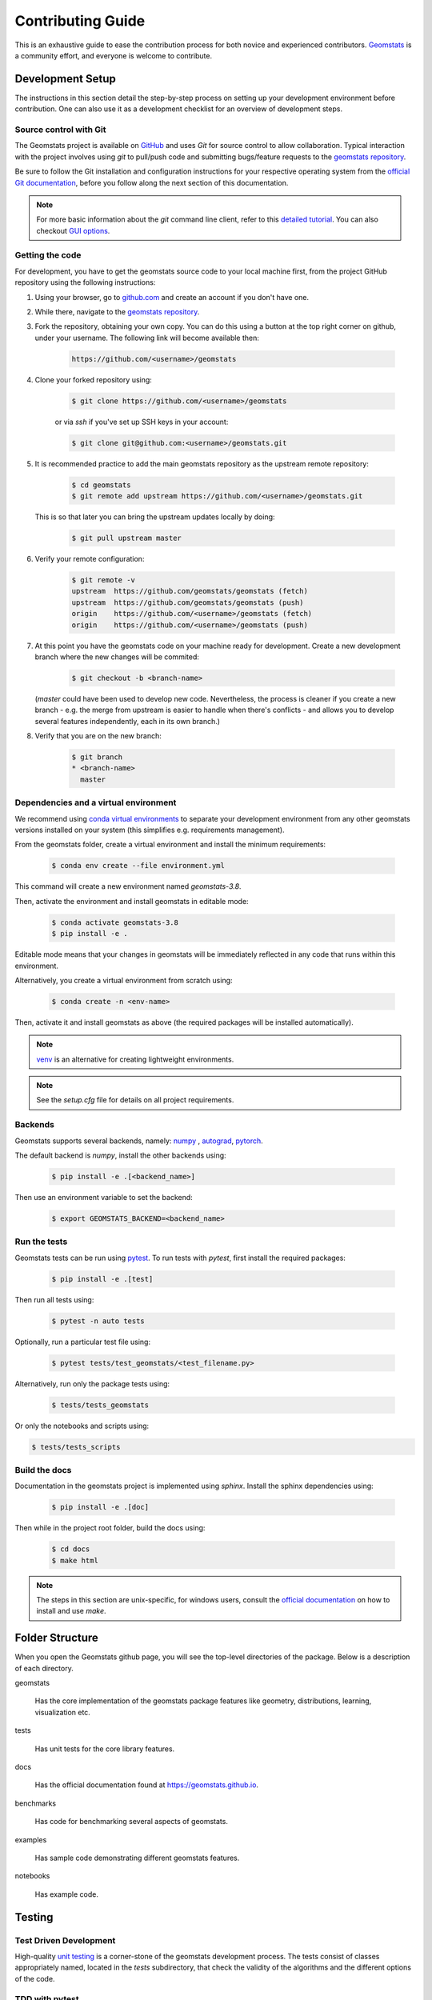 .. _contributing:

==================
Contributing Guide
==================

This is an exhaustive guide to ease the contribution
process for both novice and experienced contributors.
`Geomstats <https://github.com/geomstats/geomstats>`_ is a 
community effort, and everyone is welcome to contribute.


.. _dev-setup:

Development Setup
=================

The instructions in this section detail the step-by-step
process on setting up your development environment before
contribution. One can also use it as a development checklist
for an overview of development steps.


.. _source-control:

Source control with Git
-----------------------

The Geomstats project is available on `GitHub <https://github.com/geomstats/geomstats>`_ and uses `Git` for source control to allow collaboration.
Typical interaction with the project involves using `git` to pull/push code and 
submitting bugs/feature requests to the `geomstats repository <https://github.com/geomstats/geomstats>`_.

Be sure to follow the Git installation and configuration instructions for your
respective operating system from the 
`official Git documentation <https://git-scm.com/book/en/v2/Getting-Started-Installing-Git>`_, 
before you follow along the next section of this documentation.

.. note::
   For more basic information about the `git` command line client, refer to 
   this `detailed tutorial <https://docs.github.com/en/get-started/using-git/about-git>`_.
   You can also checkout `GUI options <https://git-scm.com/downloads/guis/>`_.


.. _getting-the-code:

Getting the code
-----------------

For development, you have to get the geomstats source code to your local machine first,
from the project GitHub repository using the following instructions:

#. Using your browser, go to `github.com <https://github.com>`_ and create an account if you don't have one.

#. While there, navigate to the `geomstats repository <https://github.com/geomstats/geomstats>`_.

#. Fork the repository, obtaining your own copy. You can do this  using a button at the top right corner on github, under your username. The following link will become available then:

    .. code-block:: bash

      https://github.com/<username>/geomstats
   

#. Clone your forked repository using:

    .. code-block:: bash

      $ git clone https://github.com/<username>/geomstats

    or via `ssh` if you've set up SSH keys in your account:

    .. code-block:: bash

      $ git clone git@github.com:<username>/geomstats.git


#. It is recommended practice to add the main geomstats repository as the upstream remote repository:

    .. code-block:: bash

      $ cd geomstats
      $ git remote add upstream https://github.com/<username>/geomstats.git

   This is so that later you can bring the upstream updates locally by doing:

       .. code-block:: bash

          $ git pull upstream master


#. Verify your remote configuration:

    .. code-block:: bash

      $ git remote -v
      upstream	https://github.com/geomstats/geomstats (fetch)
      upstream	https://github.com/geomstats/geomstats (push)
      origin	https://github.com/<username>/geomstats (fetch)
      origin	https://github.com/<username>/geomstats (push)


#. | At this point you have the geomstats code on your machine ready for development. Create a new development branch where the new changes will be commited:

    .. code-block:: bash

      $ git checkout -b <branch-name>
   
   (`master` could have been used to develop new code. Nevertheless, the process is cleaner if you create a new branch - e.g. the merge from upstream is easier to handle when there's conflicts - and allows you to develop several features independently, each in its own branch.)

#. Verify that you are on the new branch:

    .. code-block:: bash

      $ git branch
      * <branch-name>
        master


.. _dependencies

Dependencies and a virtual environment
---------------------------------------

We recommend using `conda virtual environments <https://docs.conda.io/projects/conda/en/latest/user-guide/tasks/manage-environments.html>`_ to separate your development environment from any other geomstats versions installed on your system (this simplifies e.g. requirements management). 

From the geomstats folder, create a virtual environment and install the minimum requirements:

    .. code-block:: bash

      $ conda env create --file environment.yml

This command will create a new environment named `geomstats-3.8`.


Then, activate the environment and install geomstats in editable mode:

  .. code-block:: bash

    $ conda activate geomstats-3.8
    $ pip install -e .


Editable mode means that your changes in geomstats will be immediately reflected in any code that runs within this environment.


Alternatively, you create a virtual environment from scratch using:

    .. code-block:: bash

      $ conda create -n <env-name>


Then, activate it and install geomstats as above (the required packages will be installed automatically).


.. note::
  `venv <https://docs.python.org/3/library/venv.html>`_ is an alternative for creating lightweight environments.


.. note::
   See the `setup.cfg` file for details on all project requirements.


.. _backends-dev

Backends
--------

Geomstats supports several backends, namely: `numpy <https://numpy.org/doc/>`_ , 
`autograd <https://autograd.readthedocs.io/en/latest/>`_,
`pytorch <https://pytorch.org/docs/stable/index.html>`_.

The default backend is `numpy`, install the other backends using:

    .. code-block:: bash  

      $ pip install -e .[<backend_name>]

Then use an environment variable to set the backend:

    .. code-block:: bash

      $ export GEOMSTATS_BACKEND=<backend_name>


.. _run tests

Run the tests
--------------

Geomstats tests can be run using `pytest <https://docs.pytest.org/en/7.1.x/>`_.
To run tests with `pytest`, first install the required packages:

    .. code-block:: bash 

      $ pip install -e .[test]


Then run all tests using:

    .. code-block:: bash 

      $ pytest -n auto tests


Optionally, run a particular test file using:

    .. code-block:: bash 

      $ pytest tests/test_geomstats/<test_filename.py>


Alternatively, run only the package tests using:

   .. code-block:: bash 

         $ tests/tests_geomstats


Or only the notebooks and scripts using:

.. code-block:: bash 

         $ tests/tests_scripts


.. _build-the-docs:

Build the docs
--------------

Documentation in the geomstats project is implemented using `sphinx`.
Install the sphinx dependencies using:

    .. code-block:: bash 

      $ pip install -e .[doc]

Then while in the project root folder, build the docs using:

    .. code-block:: bash 

      $ cd docs
      $ make html


.. note::

  The steps in this section are unix-specific, for windows users, consult the `official documentation <http://gnuwin32.sourceforge.net/packages/make.htm>`_ on how to install and use `make`.


Folder Structure
=================

When you open the Geomstats github page, you will see the top-level directories of the package. 
Below is a description of each directory.

geomstats

  Has the core implementation of the geomstats package features like 
  geometry, distributions, learning, visualization etc.

tests

  Has unit tests for the core library features.

docs

  Has the official documentation found at https://geomstats.github.io.

benchmarks

  Has code for benchmarking several aspects of geomstats.

examples

  Has sample code demonstrating different geomstats features.

notebooks

  Has example code.


Testing
========

Test Driven Development
-------------------------

High-quality `unit testing <https://en.wikipedia.org/wiki/Unit_testing>`_
is a corner-stone of the geomstats development process.
The tests consist of classes appropriately named, located in the `tests`
subdirectory, that check the validity of the algorithms and the
different options of the code.


TDD with pytest
-----------------

Geomstats uses the `pytest` Python tool for testing different functions and features.
Install the test requirements using:

    .. code-block:: bash 

      $ pip install -e .[test]

By convention all test functions should be located in files with file names
that start with `test_`. For example a unit test that exercises the Python
addition functionality can be written as follows:

    .. code-block:: bash 

      # test_add.py

      def add(x, y):
         return x + y

      def test_capital_case():
         assert add(4, 5) == 9

Use an `assert` statement to check that the function under test returns
the correct output. Then run the test using:

    .. code-block:: bash 

      $ pytest test_add.py


.. _run-tests-geomstats

Writing tests for geomstats
----------------------------

For each function `my_fun` that you implement in a given `my_module.py`, 
you should add the corresponding test
function `test_my_fun` in the file `test_my_module.py`. 

We expect code coverage of new features to be at least 90%, which is 
automatically verified by the `codecov` software when you submit a PR. 
You should also add `test_my_fun_vect` tests to ensure that your code 
is vectorized.

Running tests
--------------

First, run the tests related to your changes. For example, if you changed
something in `geomstats/spd_matrices_space.py`, you can run tests by file name:

    .. code-block:: bash 

      $ pytest tests/tests_geomstats/test_spd_matrices.py

Then run the tests of the whole codebase to check that your feature is
not breaking anything:

    .. code-block:: bash 

      $ pytest tests/test_geomstats/

This way, further modifications on the code base are guaranteed
to be consistent with the desired behavior. Merging your PR 
should not break any test.


Workflow of a contribution 
===========================

The best way to start contributing is by finding a part of the project that is more familiar to you (e.g. a specific manifold or metric, a learning algoritgm, etc). Instead, if these concepts are new to you and you would like to contribute while learning, look at some of the existing issues.


.. _new-contributors:

Create or choose an issue for new contributors
----------------------------------------------

New contributors should look for the following tags when searching for issues.  We
strongly recommend that new contributors tackle `easy` issues first. This helps
the contributor become familiar with the contribution workflow, and for the core
devs to become acquainted with the contributor; besides, we frequently
underestimate how easy an issue is to solve!

.. topic:: good first issue tag

    A great way to start contributing to geomstats is to pick an item from
    the list of `good first issues
    <https://github.com/geomstats/geomstats/issues?q=is%3Aopen+is%3Aissue+label%3A%22good+first+issue%22>`_
    in the issue tracker. Resolving these issues will allow you to start contributing
    to the project without much prior knowledge. If you have already contributed
    to geomstats, you should look at easy issues instead.

.. topic:: starter project tag

    If you have already contributed to geomstats, another great way to contribute
    to geomstats is to pick an item from the list of `starter project
    <https://github.com/geomstats/geomstats/labels/starter%project>`_ in the issue
    tracker. Your assistance in this area will be greatly appreciated by the
    more experienced developers as it helps free up their time to concentrate on
    other issues.

.. topic:: help wanted tag

    We often use the help wanted tag to mark issues regardless of difficulty. Additionally,
    we use the help wanted tag to mark Pull Requests which have been abandoned
    by their original contributor and are available for someone to pick up where the original
    contributor left off. The list of issues with the help wanted tag can be found
    `here <https://github.com/geomstats/geomstats/labels/help%20wanted>`__ .

    Note that not all issues which need contributors will have this tag.


Making changes
---------------

The preferred way to contribute to geomstats is to fork the `main
repository <https://github.com/geomstats/geomstats/>`__ and submit a "pull request" (PR).

Follow the guidelines detailed in :ref:`getting-the-code` to setup the development environment.
Then, follow the next steps before submitting a PR:

#. Synchronize your master branch with the upstream master branch:

    .. code-block:: bash 

        $ git checkout master
        $ git pull upstream master

#. | Create a feature branch to hold your development changes:

    .. code-block:: bash 

        $ git checkout -b <branch-name>

#. Make changes.

#. When you're done editing, add changed files using ``git add`` and then ``git commit``:

    .. code-block:: bash 

       $ git add <modified_files>
       $ git commit -m "Add my feature"

   to record your changes. Your commit message should respect the `good
   commit messages guidelines <https://git-scm.com/book/en/v2/Distributed-Git-Contributing-to-a-Project>`_. (`How to Write a Git Commit Message <https://cbea.ms/git-commit/>`_ also provides good advice.)

   .. note::
      Before commit, make sure you have run the `black <https://github.com/psf/black>`_ and 
      `flake8 <https://github.com/PyCQA/flake8>`_ tools for proper code formatting.

   Then push the changes to your GitHub account with:

    .. code-block:: bash 

         $ git push origin <branch-name>

   Use the `-u` flag if the branch does not exist yet remotely.

#. Follow `these <https://help.github.com/articles/creating-a-pull-request-from-a-fork>`_
   instructions to create a pull request from your fork. This will send an
   email to the committers. You may want to consider sending an email to the
   mailing list hi@geomstats.ai for more visibility.

#. Repeat 3. and 4. following the reviewers requests. 


It is often helpful to keep your local feature branch synchronized with the
latest changes of the main geomstats repository. Bring remote changes locally:

    .. code-block:: bash 

      $ git checkout master
      $ git pull upstream master

And then merge them into your branch:

    .. code-block:: bash 

      $ git checkout <branch-name>
      $ git merge master


.. note::
   Refer to the
   `Git documentation related to resolving merge conflict using the command
   line <https://help.github.com/articles/resolving-a-merge-conflict-using-the-command-line/>`_.
   The `Git documentation <https://git-scm.com/documentation>`_ and
   http://try.github.io are excellent resources to get started with git,
   and understanding all of the commands shown here.

Pull Request Checklist
----------------------

In order to ease the reviewing process, we recommend that your contribution
complies with the following rules. The **bolded** ones are especially important:

#. **Give your pull request a helpful title.** This summarises what your
   contribution does. This title will often become the commit message once
   merged so it should summarise your contribution for posterity. In some
   cases `Fix <ISSUE TITLE>` is enough. `Fix #<ISSUE NUMBER>` is never a
   good title.

#. **Make sure that your code is** `vectorized
   <https://www.geeksforgeeks.org/vectorization-in-python/>`_. For vectorized matrix operations we recommend using the
   methods of the  `Matrices <https://github.com/geomstats/geomstats/blob/master/geomstats/geometry/matrices.py>`_
   class instead of lower level backend functions, as they are automatically vectorized.

#. **Submit your code with associated unit tests**. High-quality
   `unit testing <https://en.wikipedia.org/wiki/Unit_testing>`_
   is a corner-stone of the geomstats development process.
   The tests are functions appropriately named, located in the `tests`
   subdirectory, that check the validity of the algorithms and the
   different options of the code. For each function `my_fun` that you
   implement in a given `my_module.py`, you should add the corresponding test
   function `test_my_fun` in the file `test_my_module.py`. We expect code
   coverage of new features to be at least 90%, which is automatically verified
   by the `codecov` software when you submit a PR. You should also add
   `test_my_fun_vect` tests to ensure that your code is vectorized.

#. **Make sure your code passes all unit tests**. First,
   run the tests related to your changes. For example, if you changed
   something in `geomstats/spd_matrices_space.py`::

        $ pytest tests/tests_geomstats/test_spd_matrices.py

   and then run the tests of the whole codebase to check that your feature is
   not breaking any of them::

        $ pytest tests/

   This way, further modifications on the code base are guaranteed
   to be consistent with the desired behavior. Merging your PR should not break
   any test in any backend.

#. **Make sure that your PR follows Python international style guidelines**,
   `PEP8 <https://www.python.org/dev/peps/pep-0008>`_. The `flake8` package
   automatically checks for style violations when you
   submit your PR. We recommend installing flake8 with its plugins on your
   machine by running::

    $ pip install -e .[dev]

   Then before any commit, run::

    $ flake8 geomstats tests --config setup.cfg

   To prevent adding commits which fail to adhere to the PEP8 guidelines, we
   include a `pre-commit <https://pre-commit.com/>`_ config, which immediately
   invokes flake8 on all files staged for commit when running `git commit`. To
   enable the hook, simply run `pre-commit install` after installing
   `pre-commit` either manually via `pip` or as part of the development requirements.

   Please avoid reformatting parts of the file that your pull request doesn't
   change, as it distracts during code reviews.

#. **Make sure that your PR follows geomstats coding style and API** (see :ref:`coding-guidelines`). Ensuring style consistency throughout
   geomstats allows using tools to automatically parse the codebase,
   for example searching all instances where a given function is used,
   or use automatic find-and-replace during code's refactorizations. It
   also speeds up the code review and acceptance of PR, as the maintainers
   do not spend time getting used to new conventions and coding preferences.

#. **Make sure your code is properly documented**, and **make
   sure the documentation renders properly**. To build the documentation, please
   see our :ref:`contribute_documentation` guidelines. The plugin
   flake8-docstrings automatically checks that your the documentation follows
   our guidelines when you submit a PR.

#. Often pull requests resolve one or more other issues (or pull requests).
   If merging your pull request means that some other issues/PRs should
   be closed, you should `use keywords to create link to them
   <https://github.com/blog/1506-closing-issues-via-pull-requests/>`_
   (e.g., ``fixes #1234``; multiple issues/PRs are allowed as long as each
   one is preceded by a keyword). Upon merging, those issues/PRs will
   automatically be closed by GitHub. If your pull request is simply
   related to some other issues/PRs, create a link to them without using
   the keywords (e.g., ``see also #1234``).

#. PRs should often substantiate the change, through benchmarks of
   performance and efficiency or through examples of usage. Examples also
   illustrate the features and intricacies of the library to users. Have a
   look at other examples in the `examples/
   <https://github.com/geomstats/geomstats/tree/master/examples>`_
   subdirectory for reference. Examples should demonstrate why the new
   functionality is useful in practice and, if possible, compare it to other
   methods available in geomstats.

#. | **The user guide should also include expected time and space complexity**
    of the algorithm and scalability, e.g. "this algorithm can scale to a
    large number of samples > 100000, but does not scale in dimensionality:
    n_features is expected to be lower than 100".

#. **Each PR needs to be accepted by a core developer** before being merged.

You can also check our :ref:`code_review` to get an idea of what reviewers
will expect.

Bonus points for contributions that include a performance analysis with
a benchmark script and profiling output (please report on the mailing
list hi@geomstats.ai or on the GitHub issue).

.. note::

  The current state of the geomstats code base is not compliant with
  all of those guidelines, but we expect that enforcing those constraints
  on all new contributions will get the overall code base quality in the
  right direction.


Stalled Pull Requests
---------------------

As contributing a feature can be a lengthy process, some
pull requests appear inactive but unfinished. In such a case, taking
them over is a great service for the project.

A good etiquette to take over is:

* **Determine if a PR is stalled**

  * A pull request may have the label "stalled" or "help wanted" if we
    have already identified it as a candidate for other contributors.

  * To decide whether an inactive PR is stalled, ask the contributor if
    she/he plans to continue working on the PR in the near future.
    Failure to respond within 2 weeks with an activity that moves the PR
    forward suggests that the PR is stalled and will result in tagging
    that PR with "help wanted".

    Note that if a PR has received earlier comments on the contribution
    that have had no reply in a month, it is safe to assume that the PR
    is stalled and to shorten the wait time to one day.

* **Taking over a stalled PR**: To take over a PR, it is important to
  comment on the stalled PR that you are taking over and to link from the
  new PR to the old one. The new PR should be created by pulling from the
  old one.


.. _coding-guidelines:

Coding Style Guidelines
=======================

The following are some guidelines on how new code should be written. Of
course, there are special cases and there will be exceptions to these
rules. However, following these rules when submitting new code makes
the review easier so new code can be integrated in less time. Uniformly
formatted code makes it easier to share code ownership.

In addition to the PEP8 standards, geomstats follows the following
guidelines:

#. Use underscores to separate words in non class names: ``n_samples``
   rather than ``nsamples``.

#. Avoid single-character variable names. This prevents using automatic
   tools to find-and-replace code, as searching for ``x`` in geomstats
   will return the whole database. At least 3 characters are advised
   for a variable name.

#. Use meaningful function and variable names. The naming should help
   the maintainers reading faster through your code. Thus, ``my_array``,
   ``aaa``, ``result``, ``res`` are generally bad variable names,
   whereas ``rotation_vec`` or ``symmetric_mat`` read well.

#. Avoid comment in the code, the documentation goes in the docstrings.
   This allows the explanations to be included in the documentation
   generated automatically on the website. Furthermore, forbidding comments
   forces us to write clean code, and clean docstrings.

#. Follow geomstats' API. For example, points on manifolds are denoted
   ``point``, tangent vectors ``tangent_vec``, matrices ``mat``, exponential
   ``exp`` and logarithms ``log``.

#. Avoid multiple statements on one line. Divide complex computations on several
   lines. Prefer a line return after a control flow statement (``if``/``for``).

#. **Don't use** ``import *`` **in any case**. It is considered harmful
   by the `official Python recommendations
   <https://docs.python.org/2/howto/doanddont.html#from-module-import>`_.
   It makes the code harder to read as the origin of symbols is no
   longer explicitly referenced, but most important, it prevents
   using a static analysis tool like `pyflakes
   <https://divmod.readthedocs.io/en/latest/products/pyflakes.html>`_ to
   automatically find bugs in geomstats.

#. Avoid the use of ``import ... as`` and of ``from ... import foo, bar``,
   i.e. do not rename modules or modules' functions, because you would create
   objects living in several namespaces which creates confusion (see
   `Language Constructs You Should Not Use <https://docs.python.org/2/howto/doanddont.html#language-constructs-you-should-not-use>`_).
   Keeping the original namespace ensures naming consistency in the codebase
   and speeds up the code reviews: co-developpers and maintainers do not have
   to check if you are using the original module's method or if you have
   overwritten it.

#. Use double quotes `"` and not single quotes `'` for strings.


#. | If you need several lines for a function call, use the syntax:

    .. code-block:: python 

       my_function_with_a_very_long_name(
          my_param_1=value_1, my_param_2=value_2)

    and not:

      .. code-block:: python

         my_function_with_a_very_long_name(my_param_1=value_1,
                                           my_param_2=value_2)

    as the indentation will break and raise a flake8 error if the name
    of the function is changed.



These guidelines can be revised and modified at any time, the only constraint
is that they should remain consistent through the codebase. To change geomstats
style guidelines, submit a PR to this contributing file, together with the
corresponding changes in the codebase.

.. _contribute_documentation:

Documentation
=============

We are glad to accept any sort of documentation: function docstrings,
reStructuredText documents (like this one), tutorials, etc. reStructuredText
documents live in the source code repository under the ``docs/`` directory.

Building the Documentation
--------------------------

Building the documentation requires installing specific requirements::

   pip install -e .[doc]

To build the documentation, follow the steps discussed in `build the docs`_ to install other dependecies 
and build the documentation.

Writing Docstrings
-------------------

Intro to Docstrings
~~~~~~~~~~~~~~~~~~~


A docstring is a well-formatted description of your function/class/module which includes
its purpose, usage, and other information.

There are different markdown languages/formats used for docstrings in Python. The most common
three are reStructuredText, numpy, and google docstring styles. For geomstats, we are
using the numpy docstring standard.
When writing up your docstrings, please review the `NumPy docstring guide <https://numpydoc.readthedocs.io/en/latest/format.html>`_
to understand the role and syntax of each section. Following this syntax is important not only for readability,
it is also required for automated parsing for inclusion into our generated API Reference.

You can look at these for any object by printing out the ``__doc__`` attribute.
Try this out with the np.array class and the np.mean function to see good examples::

    >>> import numpy as np
    >>> print(np.mean.__doc__)

The Anatomy of a Docstring
~~~~~~~~~~~~~~~~~~~~~~~~~~

These are some of the most common elements for functions (and ones we’d like you to add where appropriate):

#. Summary - a one-line (here <79 char) description of the object

   a. Begins immediately after the first """ with a capital letter, ends with a period

   b. If describing a function, use a verb with the imperative mood (e.g. **Compute** vs Computes)

   c. Use a verb which is as specific as possible, but default to Compute when uncertain (as opposed to Calculate or Evaluate, for example)

#. Description - a more informative multi-line description of the function

   a. Separated from the summary line by a blank line

   b. Begins with a capital letter and ends with period

#. Parameters - a formatted list of arguments with type information and description

   a. On the first line, state the parameter name, type, and shape when appropriate. The parameter name should be separated from the rest of the line by a ``:`` (with a space on either side). If a parameter is optional, write ``Optional, default: default_value.`` as a separate line in the description.
   b. On the next line, indent and write a summary of the parameter beginning with a capital letter and ending with a period.

   c. See :ref:`docstring-examples`.

#. Returns (esp. for functions) - a formatted list of returned objects type information and description

   a. The syntax here is the same as in the parameters section above.

   b. See :ref:`docstring-examples`.

If documenting a class, you would also want to include an Attributes section.
There are many other optional sections you can include which are very helpful.
For example: Raises, See Also, Notes, Examples, References, etc.

N.B. Within Notes, you can
	- include LaTex code
	- cite references in text using ids placed in References


.. _docstring-examples:

Docstring Examples
~~~~~~~~~~~~~~~~~~

Here's a generic docstring template::

   def my_method(self, my_param_1, my_param_2="vector"):
      """Write a one-line summary for the method.

      Write a description of the method, including "big O"
      (:math:`O\left(g\left(n\right)\right)`) complexities.

      Parameters
      ----------
      my_param_1 : array-like, shape=[..., dim]
         Write a short description of parameter my_param_1.
      my_param_2 : str, {"vector", "matrix"}
         Write a short description of parameter my_param_2.
         Optional, default: "vector".

      Returns
      -------
      my_result : array-like, shape=[..., dim, dim]
         Write a short description of the result returned by the method.

      Notes
      -----
      If relevant, provide equations with (:math:)
      describing computations performed in the method.

      Example
      -------
      Provide code snippets showing how the method is used.
      You can link to scripts of the examples/ directory.

      Reference
      ---------
      If relevant, provide a reference with associated pdf or
      wikipedia page.
      """

And here's a filled-in example from the Scikit-Learn project, modified to our syntax::

   def fit_predict(self, X, y=None, sample_weight=None):
      """Compute cluster centers and predict cluster index for each sample.

      Convenience method; equivalent to calling fit(X) followed by
      predict(X).

      Parameters
      ----------
      X : {array-like, sparse_matrix} of shape=[..., n_features]
         New data to transform.
      y : Ignored
         Not used, present here for API consistency by convention.
      sample_weight : array-like, shape [...,], optional
         The weights for each observation in X. If None, all observations
         are assigned equal weight (default: None).

      Returns
      -------
      labels : array, shape=[...,]
         Index of the cluster each sample belongs to.
      """
      return self.fit(X, sample_weight=sample_weight).labels_

In general, have the following in mind:

   #. Use built-in Python types. (``bool`` instead of ``boolean``)

   #. Use ``[`` for defining shapes: ``array-like, shape=[..., dim]``

   #. If a shape can vary, use a list-like notation:
      ``array-like, shape=[dimension[:axis], n, dimension[axis:]]``

   #. For strings with multiple options, use brackets:
      ``input: str, {"log", "squared", "multinomial"}``

   #. 1D or 2D data can be a subset of
      ``{array-like, ndarray, sparse matrix, dataframe}``. Note that
      ``array-like`` can also be a ``list``, while ``ndarray`` is explicitly
      only a ``numpy.ndarray``.

   #. Add "See Also" in docstrings for related classes/functions.
      "See Also" in docstrings should be one line per reference,
      with a colon and an explanation.

For Class and Module Examples see the `scikit-learn _weight_boosting.py module
<https://github.com/scikit-learn/scikit-learn/blob/b194674c4/sklearn/ensemble/_weight_boosting.py#L285>`_.
The class AdaBoost has a great example using the elements we’ve discussed here.
Of course, these examples are rather verbose, but they’re good for
understanding the components.

When editing reStructuredText (``.rst``) files, try to keep line length under
80 characters (exceptions include links and tables).

.. _code_review:

Code Review Guidelines
======================

Reviewing code contributed to the project as PRs is a crucial component of
geomstats development. We encourage anyone to start reviewing code of other
developers. 

The code review process is often highly educational for everybody
involved. This is particularly appropriate if it is a feature you would like to
use, and so can respond critically about whether the PR meets your needs. While
each pull request needs to be signed off by two core developers, you can speed
up this process by providing your feedback.

Here are a few important aspects that need to be covered in any code review,
from high-level questions to a more detailed check-list.

- Do we want this in the library? Is it likely to be used? Do you, as
  a geomstats user, like the change and intend to use it? Is it in
  the scope of geomstats? Will the cost of maintaining a new
  feature be worth its benefits?

- Is the code consistent with the API of geomstats? Are public
  functions/classes/parameters well named and intuitively designed?

- Are all public functions/classes and their parameters, return types, and
  stored attributes named according to geomstats conventions and documented
  clearly?

- Is every public function/class tested? Are a reasonable set of
  parameters, their values, value types, and combinations tested? Do
  the tests validate that the code is correct, i.e. doing what the
  documentation says it does? If the change is a bug-fix, is a
  non-regression test included? Look at `this
  <https://jeffknupp.com/blog/2013/12/09/improve-your-python-understanding-unit-testing>`__
  to get started with testing in Python.

- Do the tests pass in the continuous integration build? If
  appropriate, help the contributor understand why tests failed.

- Do the tests cover every line of code (see the coverage report in the build
  log)? If not, are the lines missing coverage good exceptions?

- Is the code easy to read and low on redundancy? Should variable names be
  improved for clarity or consistency?

- Could the code easily be rewritten to run much more efficiently for
  relevant settings?

- Will the new code add any dependencies on other libraries? (this is
  unlikely to be accepted)

- Does the documentation render properly (see the
  :ref:`contribute_documentation` section for more details), and are the plots
  instructive?

- Upon merging, use the ``Rebase and Merge`` option to keep git history clean.

Reporting bugs and features 
===========================

Sharing bugs and potential new features for the geomstats project is an equally significant conteibution.
We encourage reports for any module including documentation and missing tests.

Issue tracker
-------------

The geomstats project uses the GitHub issue tracker for all bugs and feature reports. 
Therefore, to create an issue navigate to the issue tab on project on Github, and click the `New issue`
button on the upper right corner.

Template of a bug/issue report
------------------------------

We offer two templates for reporting issues, one for  bug reports and another for issues about the 
documentation as shown in the figure below:

.. image:: template.png

If none of these suite your needs, feel free to open an issue with default GitHub blank issue template.

Issue Triaging
==============

Other than reporting bugs, another important aspect of contribution is `issue triaging`. This is
about issue mamanagement and includes certain aspects that are described in the sequel.

Reproducing issues
------------------

Sometimes reported issues need to be verified to acertain if they are actual issues or false alarms. Part of 
triaging is trying to simulate the bugs in their reported environments and other relevant environments. 

We encourage you to help with this and comment on the issue if you can or can not reproduce it as decribed.
This allows core devs to close the issue if it does not require fixing.

Commenting on alternative solutions
------------------------------------

If an issue is verified as valid but the author and/or triager, you can choose to share any valuable information 
to solve the issue before a fix is merged. This helps the issue author and potential contributors to open pull requests
if you do not have time to work on a fix.

Answering questions
--------------------

Some issues are questions about how different aspects of the project work. Part of triaging to provide answers
to these questions that even others in the community may be facing.

Labelling and assigning the issue
-----------------------------------

Part of triaging also involves labeling issues by their types, modules they belong to or even their priority.
See :ref:`new-contributors` on what labels can be applied to issues.

